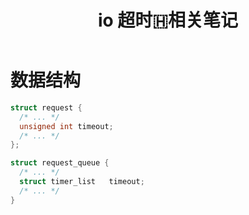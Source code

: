 #+TITLE: io 超时🇭相关笔记
* 数据结构

#+BEGIN_SRC c
  struct request {
    /* ... */
    unsigned int timeout;
    /* ... */
  };

  struct request_queue {
    /* ... */
    struct timer_list	timeout;
    /* ... */
  }
#+END_SRC
